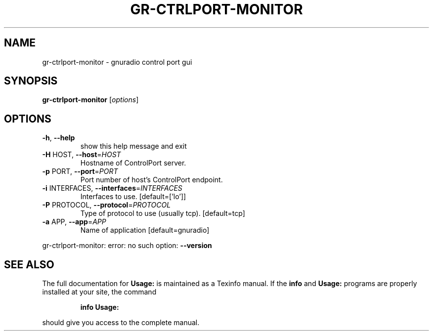 .TH GR-CTRLPORT-MONITOR "1" "2024-11-18" "GNU Radio Companion v3.11.0.0git-829-g889721a8" "User Commands"
.SH NAME
gr-ctrlport-monitor \- gnuradio control port gui
.SH SYNOPSIS
.B gr-ctrlport-monitor
[\fIoptions\fR]
.SH OPTIONS
.TP
\fB\-h\fR, \fB\-\-help\fR
show this help message and exit
.TP
\fB\-H\fR HOST, \fB\-\-host\fR=\fIHOST\fR
Hostname of ControlPort server.
.TP
\fB\-p\fR PORT, \fB\-\-port\fR=\fIPORT\fR
Port number of host's ControlPort endpoint.
.TP
\fB\-i\fR INTERFACES, \fB\-\-interfaces\fR=\fIINTERFACES\fR
Interfaces to use. [default=['lo']]
.TP
\fB\-P\fR PROTOCOL, \fB\-\-protocol\fR=\fIPROTOCOL\fR
Type of protocol to use (usually tcp). [default=tcp]
.TP
\fB\-a\fR APP, \fB\-\-app\fR=\fIAPP\fR
Name of application [default=gnuradio]
.PP
gr\-ctrlport\-monitor: error: no such option: \fB\-\-version\fR
.SH "SEE ALSO"
The full documentation for
.B Usage:
is maintained as a Texinfo manual.  If the
.B info
and
.B Usage:
programs are properly installed at your site, the command
.IP
.B info Usage:
.PP
should give you access to the complete manual.

